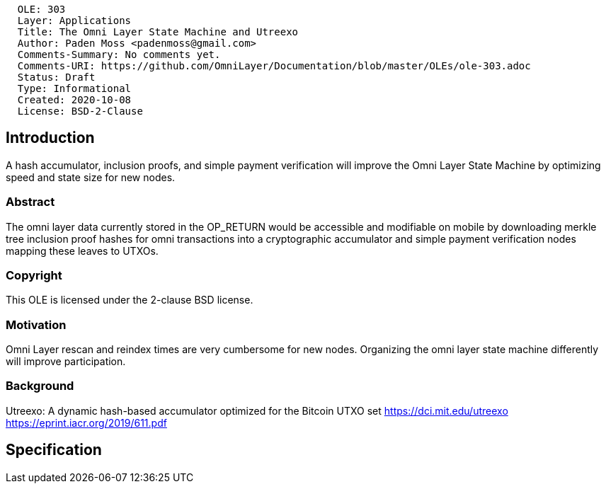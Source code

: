 ....
  OLE: 303
  Layer: Applications
  Title: The Omni Layer State Machine and Utreexo
  Author: Paden Moss <padenmoss@gmail.com>
  Comments-Summary: No comments yet.
  Comments-URI: https://github.com/OmniLayer/Documentation/blob/master/OLEs/ole-303.adoc
  Status: Draft
  Type: Informational
  Created: 2020-10-08
  License: BSD-2-Clause
....

== Introduction

A hash accumulator, inclusion proofs, and simple payment verification will improve the Omni Layer State Machine by optimizing speed and state size for new nodes.

=== Abstract

The omni layer data currently stored in the OP_RETURN would be accessible and modifiable on mobile by downloading merkle tree inclusion proof hashes for omni transactions into a cryptographic accumulator and simple payment verification nodes mapping these leaves to UTXOs.

=== Copyright

This OLE is licensed under the 2-clause BSD license.

=== Motivation

Omni Layer rescan and reindex times are very cumbersome for new nodes. Organizing the omni layer state machine differently will improve participation.

=== Background

Utreexo: A dynamic hash-based accumulator optimized for the Bitcoin UTXO set
https://dci.mit.edu/utreexo
https://eprint.iacr.org/2019/611.pdf

== Specification

